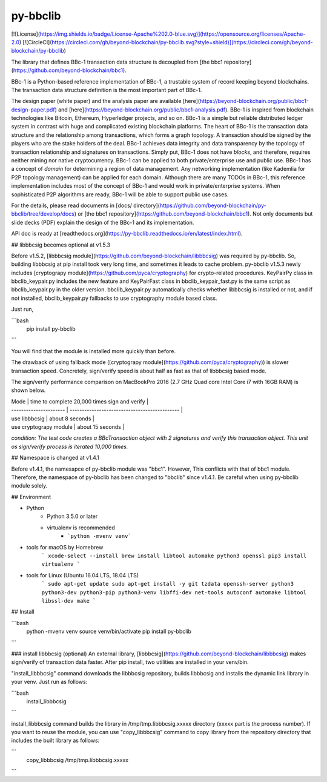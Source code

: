 py-bbclib
====

[![License](https://img.shields.io/badge/License-Apache%202.0-blue.svg)](https://opensource.org/licenses/Apache-2.0)
[![CircleCI](https://circleci.com/gh/beyond-blockchain/py-bbclib.svg?style=shield)](https://circleci.com/gh/beyond-blockchain/py-bbclib)


The library that defines BBc-1 transaction data structure is decoupled from [the bbc1 repository](https://github.com/beyond-blockchain/bbc1).

BBc-1 is a Python-based reference implementation of BBc-1, a trustable system of record keeping beyond blockchains. The transaction data structure definition is the most important part of BBc-1.
      
The design paper (white paper) and the analysis paper are available [here](https://beyond-blockchain.org/public/bbc1-design-paper.pdf) and [here](https://beyond-blockchain.org/public/bbc1-analysis.pdf). BBc-1 is inspired from blockchain technologies like Bitcoin, Ethereum, Hyperledger projects, and so on.
BBc-1 is a simple but reliable distributed ledger system in contrast with huge and complicated existing blockchain platforms.
The heart of BBc-1 is the transaction data structure and the relationship among transactions, which forms a graph topology.
A transaction should be signed by the players who are the stake holders of the deal. BBc-1 achieves data integrity and data transparency by the topology of transaction relationship and signatures on transactions. Simply put, BBc-1 does not have *blocks*, and therefore, requires neither mining nor native cryptocurrency.
BBc-1 can be applied to both private/enterprise use and public use. BBc-1 has a concept of *domain* for determining a region of data management. Any networking implementation (like Kademlia for P2P topology management) can be applied for each domain.
Although there are many TODOs in BBc-1, this reference implementation includes most of the concept of BBc-1 and would work in private/enterprise systems. When sophisticated P2P algorithms are ready, BBc-1 will be able to support public use cases.

For the details, please read documents in [docs/ directory](https://github.com/beyond-blockchain/py-bbclib/tree/develop/docs) or [the bbc1 repository](https://github.com/beyond-blockchain/bbc1). Not only documents but slide decks (PDF) explain the design of the BBc-1 and its implementation.

API doc is ready at [readthedocs.org](https://py-bbclib.readthedocs.io/en/latest/index.html).

## libbbcsig becomes optional at v1.5.3

Before v1.5.2, [libbbcsig module](https://github.com/beyond-blockchain/libbbcsig) was required by py-bbclib. So, building libbbcsig at pip install took very long time, and sometimes it leads to cache problem. py-bbclib v1.5.3 newly includes [cryptograpy module](https://github.com/pyca/cryptography) for crypto-related procedures. KeyPairPy class in bbclib_keypair.py includes the new feature and KeyPairFast class in bbclib_keypair_fast.py is the same script as bbclib_keypair.py in the older version. bbclib_keypair.py automatically checks whether libbbcsig is installed or not, and if not installed, bbclib_keypair.py fallbacks to use cryptography module based class.

Just run,

```bash
    pip install py-bbclib
```

You will find that the module is installed more quickly than before.

The drawback of using fallback mode ([cryptograpy module](https://github.com/pyca/cryptography)) is slower transaction speed. Concretely, sign/verify speed is about half as fast as that of libbbcsig based mode.

The sign/verify performance comparison on MacBookPro 2016 (2.7 GHz Quad core Intel Core i7 with 16GB RAM) is shown below.

| Mode                   | time to complete 20,000 times sign and verify |
| ---------------------- | --------------------------------------------- |
| use libbbcsig          | about 8 seconds                               |
| use cryptograpy module | about 15 seconds                              |

*condition: The test code creates a BBcTransaction object with 2 signatures and verify this transaction object. This unit os sign/verify process is iterated 10,000 times.*



## Namespace is changed at v1.4.1 

Before v1.4.1, the namesapce of py-bbclib module was "bbc1". However, This conflicts with that of bbc1 module.
Therefore, the namespace of py-bbclib has been changed to "bbclib" since v1.4.1.
Be careful when using py-bbclib module solely.


## Environment

* Python
    - Python 3.5.0 or later
    - virtualenv is recommended
        - ```python -mvenv venv```

* tools for macOS by Homebrew
    ```
    xcode-select --install
    brew install libtool automake python3 openssl
    pip3 install virtualenv
    ```
    
* tools for Linux (Ubuntu 16.04 LTS, 18.04 LTS)
    ```
    sudo apt-get update
    sudo apt-get install -y git tzdata openssh-server python3 python3-dev python3-pip python3-venv libffi-dev net-tools autoconf automake libtool libssl-dev make
    ```

## Install

```bash
    python -mvenv venv
    source venv/bin/activate
    pip install py-bbclib
```

### install libbbcsig (optional)
An external library, [libbbcsig](https://github.com/beyond-blockchain/libbbcsig) makes sign/verify of transaction data faster. After pip install, two utilities are installed in your venv/bin. 

"install_libbbcsig" command downloads the libbbcsig repository, builds libbbcsig and installs the dynamic link library in your venv. Just run as follows:

```bash
    install_libbbcsig
```

install_libbbcsig command builds the library in /tmp/tmp.libbbcsig.xxxxx directory (xxxxx part is the process number). If you want to reuse the module, you can use "copy_libbbcsig" command to copy library from the repository directory that includes the built library as follows:

```
    copy_libbbcsig /tmp/tmp.libbbcsig.xxxxx
```

